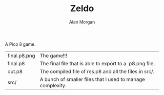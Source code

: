 #+TITLE: Zeldo
#+AUTHOR: Alan Morgan

A Pico 8 game.

| final.p8.png | The game!!!                                                |
| final.p8     | The final file that is able to export to a .p8.png file.   |
| out.p8       | The compiled file of res.p8 and all the files in src/.     |
| src/         | A bunch of smaller files that I used to manage complexity. |
